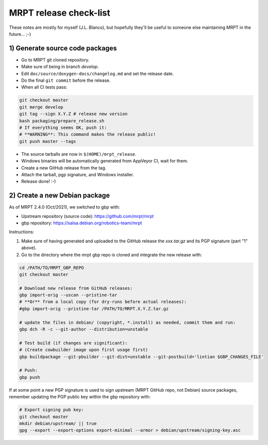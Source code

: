 .. _make_a_mrpt_release:

=============================
MRPT release check-list
=============================

These notes are mostly for myself (J.L. Blanco), but hopefully they'll be
useful to someone else maintaining MRPT in the future... ;-)


1) Generate source code packages
-----------------------------------

- Go to MRPT git cloned repository.
- Make sure of being in branch `develop`.
- Edit ``doc/source/doxygen-docs/changelog.md`` and set the release date.
- Do the final ``git commit`` before the release.
- When all CI tests pass:

.. code-block:: bash

   git checkout master
   git merge develop
   git tag --sign X.Y.Z # release new version
   bash packaging/prepare_release.sh
   # If everything seems OK, push it:
   # **WARNING**: This command makes the release public!
   git push master --tags

- The source tarballs are now in ``$(HOME)/mrpt_release``.
- Windows binaries will be automatically generated from AppVeyor CI, wait for them.
- Create a new GitHub release from the tag.
- Attach the tarball, pgp signature, and Windows installer.
- Release done! :-)


2) Create a new Debian package
--------------------------------

As of MRPT 2.4.0 (Oct/2021), we switched to gbp with:

- Upstream repository (source code): https://github.com/mrpt/mrpt
- gbp repository: https://salsa.debian.org/robotics-team/mrpt

Instructions:

1) Make sure of having generated and uploaded to the GitHub release the
   `xxx.tar.gz` and its PGP signature (part "1" above).

2) Go to the directory where the mrpt gbp repo is cloned and integrate the
   new release with:

.. code-block:: bash

   cd /PATH/TO/MRPT_GBP_REPO
   git checkout master

   # Download new release from GitHub releases:
   gbp import-orig --uscan --pristine-tar
   # **Or** from a local copy (for dry-runs before actual releases):
   #gbp import-orig --pristine-tar /PATH/TO/MRPT.X.Y.Z.tar.gz

   # update the files in debian/ (copyright, *.install) as needed, commit them and run:
   gbp dch -R -c --git-author --distribution=unstable

   # Test build (if changes are significant):
   # (Create cowbuilder image upon first usage first)
   gbp buildpackage --git-pbuilder --git-dist=unstable --git-postbuild='lintian $GBP_CHANGES_FILE'

   # Push:
   gbp push


If at some point a new PGP signature is used to sign upstream (MRPT GitHub repo,
not Debian) source packages, remember updating the PGP public key within the
gbp repository with:

.. code-block:: bash

   # Export signing pub key:
   git checkout master
   mkdir debian/upstream/ || true
   gpg --export --export-options export-minimal --armor > debian/upstream/signing-key.asc

